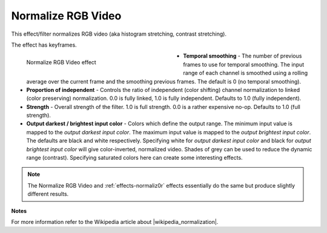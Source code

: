 .. meta::

   :description: Do your first steps with Kdenlive video editor, using normalize rgb video effect
   :keywords: KDE, Kdenlive, video editor, help, learn, easy, effects, filter, video effects, color and image correction, normalize rgb video

   :authors: - Bernd Jordan (https://discuss.kde.org/u/berndmj)

   :license: Creative Commons License SA 4.0


.. |wikipedia_normalization| raw:: html

   <a href="https://en.wikipedia.org/wiki/Normalization_(image_processing)" target="_blank">normalization</a>


.. _effects-normalize_rgb_video:

Normalize RGB Video
===================

This effect/filter normalizes RGB video (aka histogram stretching, contrast stretching).

The effect has keyframes.

.. figure:: /images/effects_and_compositions/kdenlive2304_effects-normalize_rgb_video.webp
   :width: 400px
   :figwidth: 400px
   :align: left
   :alt: kdenlive2304_effects-normalize_rgb_video

   Normalize RGB Video effect

* **Temporal smoothing** - The number of previous frames to use for temporal smoothing. The input range of each channel is smoothed using a rolling average over the current frame and the smoothing previous frames. The default is 0 (no temporal smoothing).

* **Proportion of independent** - Controls the ratio of independent (color shifting) channel normalization to linked (color preserving) normalization. 0.0 is fully linked, 1.0 is fully independent. Defaults to 1.0 (fully independent).

* **Strength** - Overall strength of the filter. 1.0 is full strength. 0.0 is a rather expensive no-op. Defaults to 1.0 (full strength).

* **Output darkest / brightest input color** - Colors which define the output range. The minimum input value is mapped to the *output darkest input color*. The maximum input value is mapped to the *output brightest input color*. The defaults are black and white respectively. Specifying white for *output darkest input color* and black for *output brightest input color* will give color-inverted, normalized video. Shades of grey can be used to reduce the dynamic range (contrast). Specifying saturated colors here can create some interesting effects.

.. rst-class:: clear-both

.. note:: The Normalize RGB Video and :ref:`effects-normaliz0r` effects essentially do the same but produce slightly different results.

**Notes**

For more information refer to the Wikipedia article about |wikipedia_normalization|.

